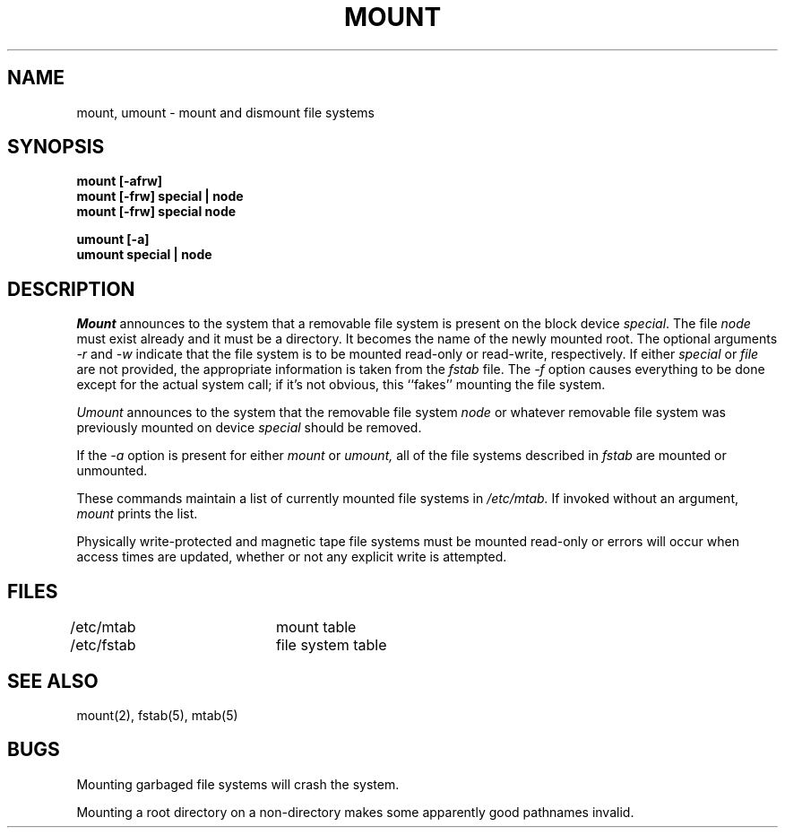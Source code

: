 .\" Copyright (c) 1980 Regents of the University of California.
.\" All rights reserved.  The Berkeley software License Agreement
.\" specifies the terms and conditions for redistribution.
.\"
.\"	@(#)mount.8	6.3 (Berkeley) 8/13/88
.\"
.TH MOUNT 8 ""
.UC 4
.SH NAME
mount, umount \- mount and dismount file systems
.SH SYNOPSIS
.nf
.B mount [-afrw]
.B mount [-frw] special | node
.B mount [-frw] special node
.PP
.B umount [-a]
.B umount special | node
.fi
.SH DESCRIPTION
.I Mount
announces to the system that a removable file system is present on the
block device \fIspecial\fP.  The file \fInode\fP must exist already and
it must be a directory.  It becomes the name of the newly mounted root.
The optional arguments \fI-r\fP and \fI-w\fP indicate that the file
system is to be mounted read-only or read-write, respectively.  If
either \fIspecial\fP or \fIfile\fP are not provided, the appropriate
information is taken from the \fIfstab\fP file.  The \fI-f\fP option
causes everything to be done except for the actual system call; if it's
not obvious, this ``fakes'' mounting the file system.
.PP
.I Umount
announces to the system that the removable file system \fInode\fP
or whatever removable file system was previously mounted on device
\fIspecial\fP should be removed.
.PP
If the \fI-a\fP option is present for either
.I mount
or
.I umount,
all of the file systems described in
.I fstab
are mounted or unmounted.
.PP
These commands
maintain a list of currently mounted file systems in
.I /etc/mtab.
If invoked without an argument,
.I mount
prints the list.
.PP
Physically write-protected and magnetic tape file
systems must be mounted read-only
or errors will occur when access times are updated,
whether or not any explicit write is attempted.
.SH FILES
/etc/mtab		mount table
.br
/etc/fstab	file system table
.SH "SEE ALSO"
mount(2), fstab(5), mtab(5)
.SH BUGS
Mounting garbaged file systems will crash the system.
.PP
Mounting a root directory on a non-directory
makes some apparently good pathnames invalid.
